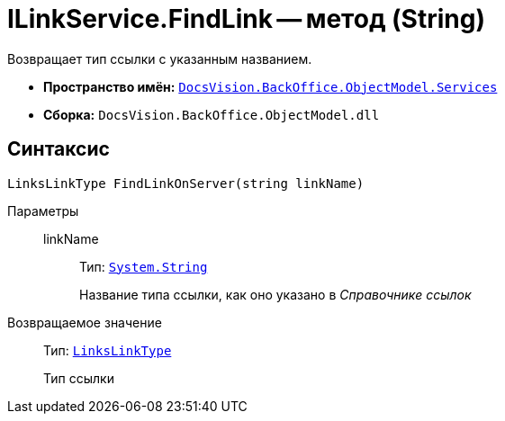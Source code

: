 = ILinkService.FindLink -- метод (String)

Возвращает тип ссылки с указанным названием.

* *Пространство имён:* `xref:BackOffice-ObjectModel-Services-Entities:Services_NS.adoc[DocsVision.BackOffice.ObjectModel.Services]`
* *Сборка:* `DocsVision.BackOffice.ObjectModel.dll`

== Синтаксис

[source,csharp]
----
LinksLinkType FindLinkOnServer(string linkName)
----

Параметры::
linkName:::
Тип: `http://msdn.microsoft.com/ru-ru/library/system.string.aspx[System.String]`
+
Название типа ссылки, как оно указано в _Справочнике ссылок_

Возвращаемое значение::
Тип: `xref:BackOffice-ObjectModel-Layouts:LinksLinkType_CL.adoc[LinksLinkType]`
+
Тип ссылки

